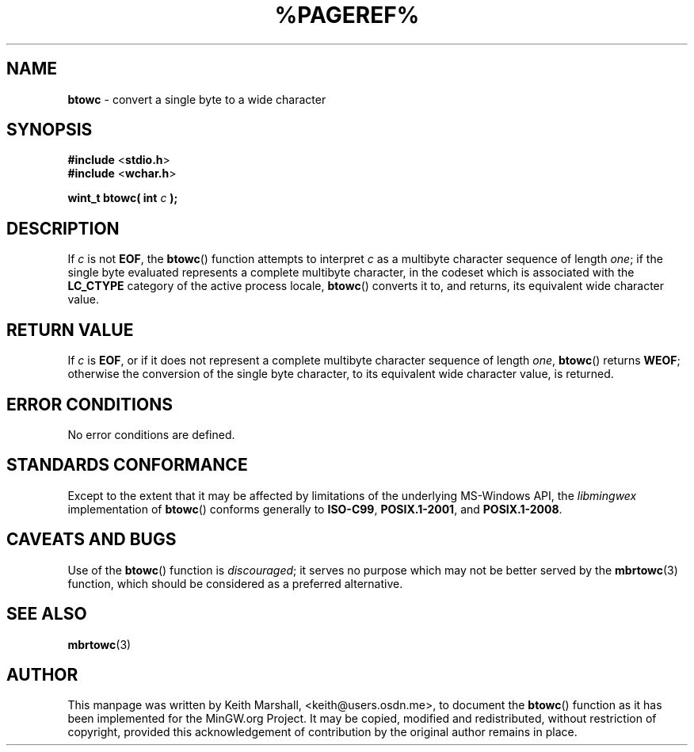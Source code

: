 .\" vim: ft=nroff
.TH %PAGEREF% MinGW "MinGW Programmer's Reference Manual"
.
.SH NAME
.B \%btowc
\- convert a single byte to a wide character
.
.
.SH SYNOPSIS
.B  #include
.RB < stdio.h >
.br
.B  #include
.RB < wchar.h >
.PP
.B  wint_t btowc( int
.I  c
.B  );
.
.
.SH DESCRIPTION
If
.I c
is not
.BR EOF ,
the
.BR \%btowc ()
function attempts to interpret
.I c
as a multibyte character sequence of length
.IR one ;
if the single byte evaluated represents a complete multibyte character,
in the codeset which is associated with the
.B \%LC_CTYPE
category of the active process locale,
.BR \%btowc ()
converts it to,
and returns,
its equivalent wide character value.
.
.
.SH RETURN VALUE
If
.I c
is
.BR EOF ,
or if it does not represent a complete multibyte
character sequence of length
.IR one ,
.BR \%btowc ()
returns
.BR WEOF ;
otherwise the conversion of the single byte character,
to its equivalent wide character value,
is returned.
.
.
.SH ERROR CONDITIONS
No error conditions are defined.
.
.
.SH STANDARDS CONFORMANCE
Except to the extent that it may be affected by limitations
of the underlying \%MS\(hyWindows API,
the
.I \%libmingwex
implementation of
.BR \%btowc ()
conforms generally to
.BR \%ISO\(hyC99 ,
.BR \%POSIX.1\(hy2001 ,
and
.BR \%POSIX.1\(hy2008 .
.
.
.\"SH EXAMPLE
.
.
.SH CAVEATS AND BUGS
Use of the
.BR \%btowc ()
function is
.IR discouraged ;
it serves no purpose which may not be better served by the
.BR \%mbrtowc (3)
function,
which should be considered as a preferred alternative.
.
.
.SH SEE ALSO
.BR mbrtowc (3)
.
.
.SH AUTHOR
This manpage was written by \%Keith\ Marshall,
\%<keith@users.osdn.me>,
to document the
.BR \%btowc ()
function as it has been implemented for the MinGW.org Project.
It may be copied, modified and redistributed,
without restriction of copyright,
provided this acknowledgement of contribution by
the original author remains in place.
.
.\" EOF
